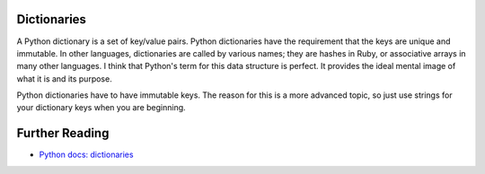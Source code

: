 Dictionaries
============

A Python dictionary is a set of key/value pairs. Python dictionaries have the requirement that the keys are unique and immutable. In other languages, dictionaries are called by various names; they are hashes in Ruby, or associative arrays in many other languages. I think that Python's term for this data structure is perfect. It provides the ideal mental image of what it is and its purpose.

.. image:: ./images/dict.jpg
    :class: logo
    :width: 400px

Python dictionaries have to have immutable keys. The reason for this is a more advanced topic, so just use strings for your dictionary keys when you are beginning.


Further Reading
===============

- `Python docs: dictionaries <https://docs.python.org/3/tutorial/datastructures.html#dictionaries>`_ 